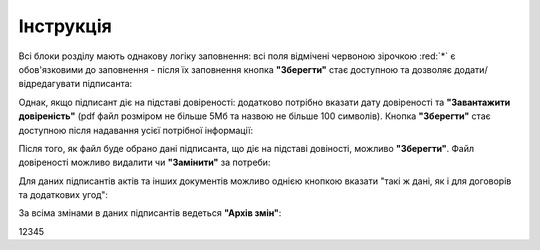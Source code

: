 Інструкція
#############################################################





.. початок блоку для pcSignatories

Всі блоки розділу мають однакову логіку заповнення: всі поля відмічені червоною зірочкою :red:`*` є обов'язковими до заповнення - після їх заповнення кнопка **"Зберегти"** стає доступною та дозволяє додати/відредагувати підписанта:

.. image:: /Personal_Cabinet/pics_PCInstruction/PCInstruction_349.png
   :align: center

Однак, якщо підписант діє на підставі довіреності: додатково потрібно вказати дату довіреності та **"Завантажити довіреність"** (pdf файл розміром не більше 5Мб та назвою не більше 100 символів). Кнопка **"Зберегти"** стає доступною після надавання усієї потрібної інформації:

.. image:: /Personal_Cabinet/pics_PCInstruction/PCInstruction_350.png
   :align: center

Після того, як файл буде обрано дані підписанта, що діє на підставі довіності, можливо **"Зберегти"**. Файл довіреності можливо видалити чи **"Замінити"** за потреби:

.. image:: /Personal_Cabinet/pics_PCInstruction/PCInstruction_351.png
   :align: center

Для даних підписантів актів та інших документів можливо однією кнопкою вказати "такі ж дані, як і для договорів та додаткових угод":

.. image:: /Personal_Cabinet/pics_PCInstruction/PCInstruction_269.gif
   :align: center

За всіма змінами в даних підписантів ведеться **"Архів змін"**:

.. image:: /Personal_Cabinet/pics_PCInstruction/PCInstruction_352.png
   :align: center

12345

.. кінець блоку для pcSignatories



